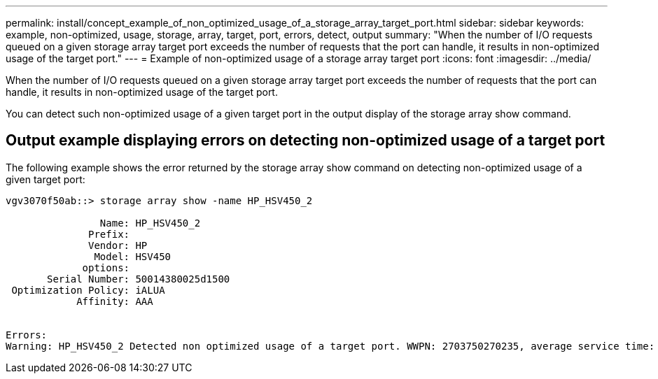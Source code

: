 ---
permalink: install/concept_example_of_non_optimized_usage_of_a_storage_array_target_port.html
sidebar: sidebar
keywords: example, non-optimized, usage, storage, array, target, port, errors, detect, output
summary: "When the number of I/O requests queued on a given storage array target port exceeds the number of requests that the port can handle, it results in non-optimized usage of the target port."
---
= Example of non-optimized usage of a storage array target port
:icons: font
:imagesdir: ../media/

[.lead]
When the number of I/O requests queued on a given storage array target port exceeds the number of requests that the port can handle, it results in non-optimized usage of the target port.

You can detect such non-optimized usage of a given target port in the output display of the storage array show command.

== Output example displaying errors on detecting non-optimized usage of a target port

The following example shows the error returned by the storage array show command on detecting non-optimized usage of a given target port:

----
vgv3070f50ab::> storage array show -name HP_HSV450_2

                Name: HP_HSV450_2
              Prefix:
              Vendor: HP
               Model: HSV450
             options:
       Serial Number: 50014380025d1500
 Optimization Policy: iALUA
            Affinity: AAA


Errors:
Warning: HP_HSV450_2 Detected non optimized usage of a target port. WWPN: 2703750270235, average service time: 215ms, average latency: 30ms
----
